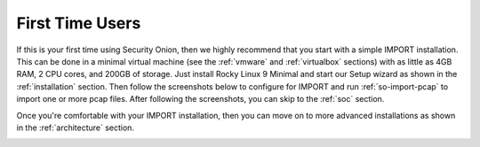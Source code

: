 .. _first-time-users:

First Time Users
================

If this is your first time using Security Onion, then we highly recommend that you start with a simple IMPORT installation. This can be done in a minimal virtual machine (see the :ref:`vmware` and :ref:`virtualbox` sections) with as little as 4GB RAM, 2 CPU cores, and 200GB of storage. Just install Rocky Linux 9 Minimal and start our Setup wizard as shown in the :ref:`installation` section. Then follow the screenshots below to configure for IMPORT and run :ref:`so-import-pcap` to import one or more pcap files. After following the screenshots, you can skip to the :ref:`soc` section.

Once you're comfortable with your IMPORT installation, then you can move on to more advanced installations as shown in the :ref:`architecture` section.

.. image:: images/04_setup_init.png
  :target: _images/04_setup_init.png

.. image:: images/06_setup_type.png
  :target: _images/06_setup_type.png

.. image:: images/07_setup_license.png
  :target: _images/07_setup_license.png

.. image:: images/08_setup_hostname.png
  :target: _images/08_setup_hostname.png

.. image:: images/09_setup_network.png
  :target: _images/09_setup_network.png

.. image:: images/10_setup_dhcp.png
  :target: _images/10_setup_dhcp.png

.. image:: images/10_setup_mn_nic.png
  :target: _images/10_setup_mn_nic.png

.. image:: images/20_setup_webuser.png
  :target: _images/20_setup_webuser.png

.. image:: images/21_setup_webpass1.png
  :target: _images/21_setup_webpass1.png

.. image:: images/22_setup_webpass2.png
  :target: _images/22_setup_webpass2.png

.. image:: images/23_setup_access_type.png
  :target: _images/23_setup_access_type.png

.. image:: images/26_setup_so_allow.png
  :target: _images/26_setup_so_allow.png

.. image:: images/27_setup_so_allow_input.png
  :target: _images/27_setup_so_allow_input.png

.. image:: images/28_setup_summary.png
  :target: _images/28_setup_summary.png

.. image:: images/29_setup_finished.png
  :target: _images/29_setup_finished.png

.. image:: images/38_so-import-pcap.png
  :target: _images/38_so-import-pcap.png

.. image:: images/36_login.png
  :target: _images/36_login.png

.. image:: images/37_welcome.png
  :target: _images/37_welcome.png

.. image:: images/44_alerts.png
  :target: _images/44_alerts.png

.. image:: images/45_dashboards.png
  :target: _images/45_dashboards.png

.. image:: images/39_hunt.png
  :target: _images/39_hunt.png

.. image:: images/40_pcap.png
  :target: _images/40_pcap.png

.. image:: images/41_pcap_details.png
  :target: _images/41_pcap_details.png

.. image:: images/42_cyberchef.png
  :target: _images/42_cyberchef.png

.. image:: images/47_grid.png
  :target: _images/47_grid.png
